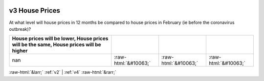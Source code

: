 .. _v3:

 
 .. role:: raw-html(raw) 
        :format: html 

v3 House Prices
===============

At what level will house prices in 12 months be compared to house prices in February (ie before the coronavirus outbreak)?

.. csv-table::
   :delim: |
   :header: House prices will be lower, House prices will be the same, House prices will be higher

           nan|:raw-html:`&#10063;`|:raw-html:`&#10063;`|:raw-html:`&#10063;`


:raw-html:`&larr;` :ref:`v2` | :ref:`v4` :raw-html:`&rarr;`
